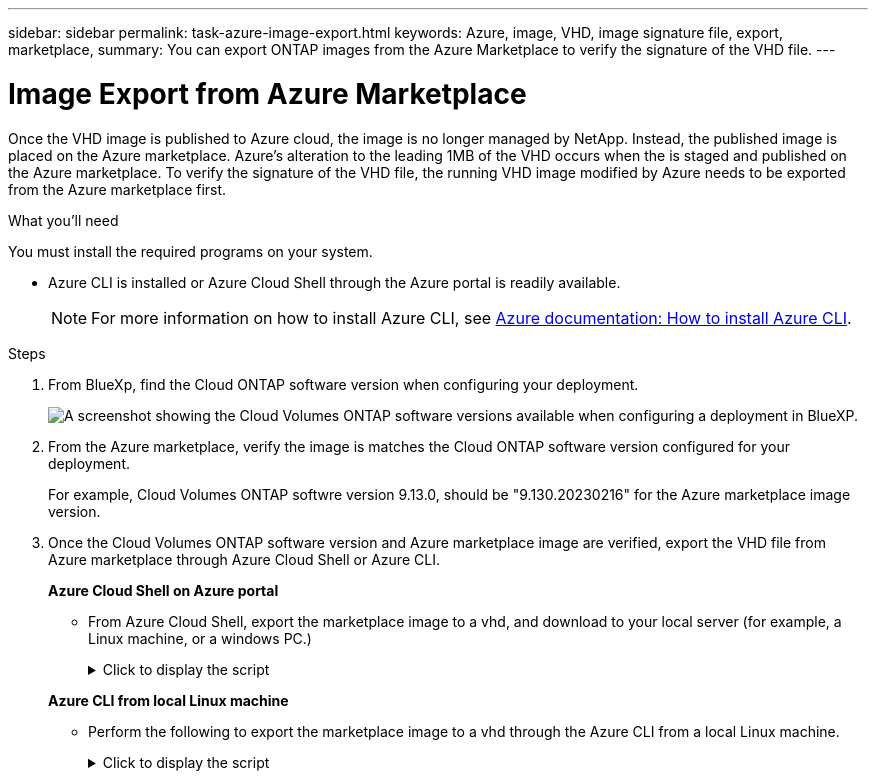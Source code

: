 ---
sidebar: sidebar
permalink: task-azure-image-export.html
keywords: Azure, image, VHD, image signature file, export, marketplace,
summary: You can export ONTAP images from the Azure Marketplace to verify the signature of the VHD file. 
---

= Image Export from Azure Marketplace
:hardbreaks:
:nofooter:
:icons: font
:linkattrs:
:imagesdir: ./media/

[.lead]
Once the VHD image is published to Azure cloud, the image is no longer managed by NetApp. Instead, the published image is placed on the Azure marketplace. Azure's alteration to the leading 1MB of the VHD occurs when the is staged and published on the Azure marketplace. To verify the signature of the VHD file, the running VHD image modified by Azure needs to be exported from the Azure marketplace first.

.What you'll need

You must install the required programs on your system. 

* Azure CLI is installed or Azure Cloud Shell through the Azure portal is readily available. 
+ 
NOTE: For more information on how to install Azure CLI, see https://learn.microsoft.com/en-us/cli/azure/install-azure-cli[Azure documentation: How to install Azure CLI^].

.Steps

. From BlueXp, find the Cloud ONTAP software version when configuring your deployment.
+
image:screenshot_cvo_software_version.png[A screenshot showing the Cloud Volumes ONTAP software versions available when configuring a deployment in BlueXP.]

. From the Azure marketplace, verify the image is matches the Cloud ONTAP software version configured for your deployment.
+
For example, Cloud Volumes ONTAP softwre version 9.13.0, should be "9.130.20230216" for the Azure marketplace image version.

. Once the Cloud Volumes ONTAP software version and Azure marketplace image are verified, export the VHD file from Azure marketplace through Azure Cloud Shell or Azure CLI.
+
*Azure Cloud Shell on Azure portal*
+
** From Azure Cloud Shell, export the marketplace image to a vhd, and download to your local server (for example, a Linux machine, or a windows PC.)
+
.Click to display the script
[%collapsible]
+
====

[source]
----
#Azure Cloud Shell on Azure portal to get VHD image from Azure Marketplace
a) List our marketplace images
PS /home/user1> az vm image list --all --publisher netapp --offer offer-example-one --sku sku_example_for_one
...
{
"architecture": "x64",
"offer": "offer -example -one",
"publisher": "netapp",
"sku": "sku_example_for_one",
"urn": "netapp:offer-example-one:sku_example_for_one:9.130.20230209",
"version": "9.130.20230209"
},
...
 
b) Create a new managed disk from the Marketplace image
PS /home/user1> $urn = “netapp:offer-example-one:sku_example_for_one:9.130.20230209”
PS /home/user1> $diskName = “9.130.20230209-managed-disk"
PS /home/user1> $diskRG = “fnf1”
PS /home/user1> az disk create -g $diskRG -n $diskName --image-reference $urn
PS /home/user1> $sas = az disk grant-access --duration-in-seconds 36000 --access-level Read --name $diskName --resource-group $diskRG
PS /home/user1> $diskAccessSAS = ($sas | ConvertFrom-Json)[0].accessSas
 
c) Export a VHD from the managed disk to Azure Storage. 
Create a container with proper access level. As an example, a container named ‘cname-example' with 'Container' access level is used here.
Get storage account access key, on Azure portal, 'Storage Accounts'/'Account Name'/'Access Key'/'key1'/'key'/'show'/<copy>.
PS /home/user1> $storageAccountName = “accountnameexample”
PS /home/user1> $containerName = “cname-example”
PS /home/user1> $storageAccountKey = "<replace with the above access key>"
PS /home/user1> $destBlobName = “9.130.20230209.vhd”
PS /home/user1> $destContext = New-AzureStorageContext -StorageAccountName $storageAccountName -StorageAccountKey $storageAccountKey
PS /home/user1> Start-AzureStorageBlobCopy -AbsoluteUri $diskAccessSAS -DestContainer $containerName -DestContext $destContext -DestBlob $destBlobName
PS /home/user1> Get-AzureStorageBlobCopyState –Container $containerName –Context $destContext -Blob $destBlobName
 
e) Download the generated image to your server, e.g., a Linux machine or a windows PC.
On Linux, use "wget <URL of file:<storage_account _name>.blob.core.windows.net/<container_name>/<image_name>>".
The URL is organized in a formatted way. For automation tasks, the following example could be used to derive the URL string. Otherwise, Azure CLI 'az' command could be issued to get the URL, which is not covered in this guide. URL Example:
https:// accountnameexample.blob.core.windows.net/cname-example/9.130.20230209.vhd
 
Or, on windows, use Azure Storage Explorer to 'Attach to a resource' for fast download. Generate SAS of the image container: 'accountnameexample'/'cname-example', then feed the SAS to Azure Storage Explorer.
 
Or, on Mac, use “<curl -O <URL of file 9.130.20230209.vhd>”.
 
e) Clean up the managed disk
az disk revoke-access --name $diskName --resource-group $diskRG
az disk delete --name $diskName --resource-group $diskRG --yes
----

====

+
*Azure CLI from local Linux machine*
** Perform the following to export the marketplace image to a vhd through the Azure CLI from a local Linux machine.
+
.Click to display the script
[%collapsible]
+
====

[source]
----
  #Azure CLI on local Linux machine to get VHD image from Azure Marketplace
a) Login Azure CLI and list marketplace images
% az login --use-device-code
To sign in, use a web browser to open the page https://microsoft.com/devicelogin and enter the code XXXXXXXXX to authenticate.
 
% az vm image list --all --publisher netapp --offer offer-example-one --sku sku_example_for_one
...
{
"architecture": "x64",
"offer": "offer-example-one",
"publisher": "netapp",
"sku": "sku_example_for_one",
"urn": "netapp:offer-example-one:sku_example_for_one:9.130.20230209",
"version": "9.130.20230209"
},
...
 
b) Create a new managed disk from the Marketplace image
% export urn="netapp:offer-example-one:sku_example_for_one:9.130.20230209"
% export diskName="9.130.20230209-managed-disk"
% export diskRG="new_rg_your_rg"
% az disk create -g $diskRG -n $diskName --image-reference $urn
% az disk grant-access --duration-in-seconds 36000 --access-level Read --name $diskName --resource-group $diskRG
{
  "accessSas": "https://md-xxxxxxxxxxxx.blob.core.windows.net/hash1/abcd?sv=2018-03-01&sr=b&si=xxxxxxxx-xxxx-xxxx-xxxx-xxxxxxxxxxxx&sigxxxxxxxxxxxxxxxxxxxxxxxxxxxxxxxxxxxxxxxxxxxxxxx"
}
 
% export diskAccessSAS="https://md-xxxxxxxxxxxx.blob.core.windows.net/hash1/abcd?sv=2018-03-01&sr=b&si= xxxxxxxx-xxxx-xxxx-xxxx-xxxxxxxxxxxx&sigxxxxxxxxxxxxxxxxxxxxxxxxxxxxxxxxxxxxxxxxxxxxxxx "
#To automate the process, the SAS needs to be extracted from the standard output. This is not included in this guide.
 
c) Export a VHD from the managed disk to Azure Storage. 
Create a container with proper access level. As an example, a container named 'cname-example' with 'Container' access level is used here.
Get storage account access key, on Azure portal, 'Storage Accounts'/'Storage Account Name'/'Access Key'/'key1'/'key'/'show'/<copy>. There should be az command that can achieve the same, but this is not included in this guide.
% export storageAccountName="accountnameexample"
% export containerName="cname-example"
% export storageAccountKey="xxxxxxxxxxxxxxxxxxxxxxxxxxxxxxxxxxxxxxxxxxxxxxxxxxxxxxxxxxxxx"
% export destBlobName="9.130.20230209.vhd"
 
% az storage blob copy start --source-uri $diskAccessSAS --destination-container $containerName --account-name $storageAccountName --account-key $storageAccountKey --destination-blob $destBlobName
 
{
  "client_request_id": "xxxxxxxx-xxxx-xxxx-xxxx-xxxxxxxxxxxx",
  "copy_id": "xxxxxxxx-xxxx-xxxx-xxxx-xxxxxxxxxxxx",
  "copy_status": "pending",
  "date": "2022-11-02T22:02:38+00:00",
  "etag": "\"0xXXXXXXXXXXXXXXX\"",
  "last_modified": "2022-11-02T22:02:39+00:00",
  "request_id": "xxxxxx-xxxx-xxxx-xxxx-xxxxxxxxxxxx",
  "version": "2020-06-12",
  "version_id": null
}
 
#to check the status of the blob copying
% az storage blob show --name $destBlobName --container-name $containerName --account-name $storageAccountName
 
....
    "copy": {
      "completionTime": null,
      "destinationSnapshot": null,
      "id": "xxxxxxxx-xxxx-xxxx-xxxx-xxxxxxxxxxxx",
      "incrementalCopy": null,
      "progress": "10737418752/10737418752",
      "source": "https://md-xxxxxxxxxxxx.blob.core.windows.net/hash1 /abcd?sv=2018-03-01&sr=b&si=xxxxxxxx-xxxx-xxxx-xxxx-xxxxxxxxxxxx",
      "status": "success",
      "statusDescription": null
    },
....
 
d) Download the generated image to your server, e.g., a Linux machine or a windows PC.
On Linux in OpenLab, use "wget <URL of :<storage_account _name>.blob.core.windows.net/<container_name> /<image_name>>".
The URL is organized in a formatted way. For automation tasks, the following example could be used to derive the URL string. Otherwise, Azure CLI 'az' command could be issued to get the URL, which is not covered in this guide. URL Example:
https://accountnameexample.blob.core.windows.net/cname-example/9.130.20230209.vhd
 
Or, on windows, use Azure Storage Explorer to 'Attach to a resource' for fast download. Generate SAS of the image container: 'accountnameexample'/'cname-example', then feed the SAS to Azure Storage Explorer.
 
Or, on Mac, “<curl -O <URL of file 9.130.20230209.vhd>”.
 
e) Clean up the managed disk
az disk revoke-access --name $diskName --resource-group $diskRG
az disk delete --name $diskName --resource-group $diskRG --yes
----

====
